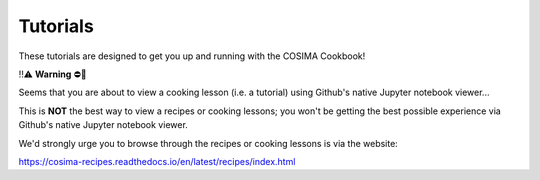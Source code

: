 Tutorials
=========

These tutorials are designed to get you up and running with the COSIMA Cookbook!


‼️⚠️ **Warning** ⛔️🚨

Seems that you are about to view a cooking lesson (i.e. a tutorial) using Github's native Jupyter notebook viewer...

This is **NOT** the best way to view a recipes or cooking lessons; you won't be getting the best possible experience via Github's native Jupyter notebook viewer.

We'd strongly urge you to browse through the recipes or cooking lessons is via the website:

https://cosima-recipes.readthedocs.io/en/latest/recipes/index.html

